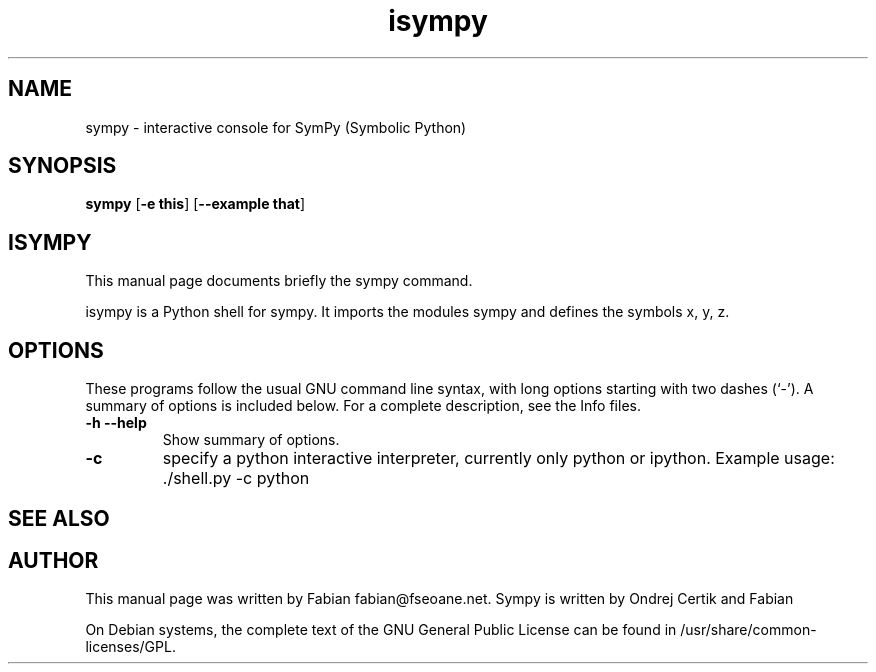 .TH isympy 1 "March 21, 2007"  
.SH NAME
sympy \- interactive console for SymPy (Symbolic Python)
.SH SYNOPSIS
\fBsympy\fR [\fB\-e this\fR] [\fB\-\-example that\fR]
.SH ISYMPY
This manual page documents briefly the
sympy command.
.PP
isympy is a Python shell for sympy. It imports the modules
sympy and defines the symbols x, y, z. 
.SH OPTIONS
These programs follow the usual GNU command line syntax,
with long options starting with two dashes (`\-'). A summary of
options is included below. For a complete description, see the
Info files.
.TP 
\fB\-h\fR \fB\-\-help\fR 
Show summary of options.
.TP 
\fB\-c\fR 
specify a python interactive interpreter, 
currently only python or ipython. Example usage: 
\&./shell.py \-c python
.SH "SEE ALSO"
.SH AUTHOR
This manual page was written by Fabian fabian@fseoane.net. Sympy 
is written by Ondrej Certik and Fabian
.PP
On Debian systems, the complete text of the GNU General Public
License can be found in /usr/share/common\-licenses/GPL.
